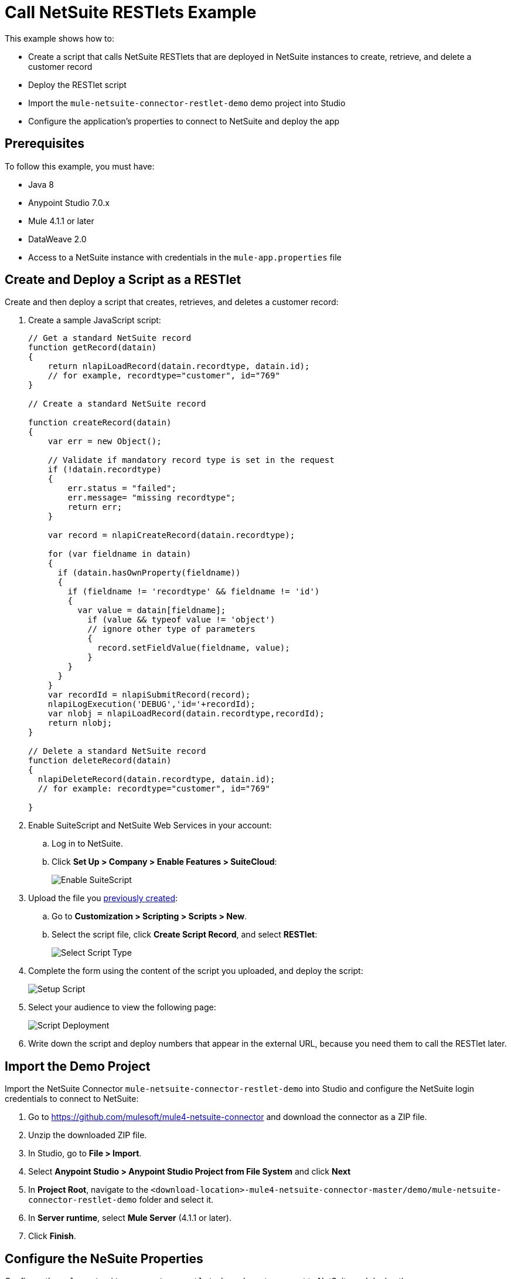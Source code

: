 = Call NetSuite RESTlets Example

This example shows how to: 

* Create a script that calls NetSuite RESTlets that are deployed in NetSuite instances to create, retrieve, and delete a customer record
* Deploy the RESTlet script
* Import the `mule-netsuite-connector-restlet-demo` demo project into Studio
* Configure the application's properties to connect to NetSuite and deploy the app

== Prerequisites

To follow this example, you must have:

* Java 8
* Anypoint Studio 7.0.x
* Mule 4.1.1 or later
* DataWeave 2.0
* Access to a NetSuite instance with credentials in the `mule-app.properties` file

[[deploy-a-script-as-restlet]]
== Create and Deploy a Script as a RESTlet

Create and then deploy a script that creates, retrieves, and deletes a customer record:

. Create a sample JavaScript script:
+
[source,javascript,linenums]
----
// Get a standard NetSuite record
function getRecord(datain)
{
    return nlapiLoadRecord(datain.recordtype, datain.id);
    // for example, recordtype="customer", id="769"
}

// Create a standard NetSuite record

function createRecord(datain)
{
    var err = new Object();

    // Validate if mandatory record type is set in the request
    if (!datain.recordtype)
    {
        err.status = "failed";
        err.message= "missing recordtype";
        return err;
    }

    var record = nlapiCreateRecord(datain.recordtype);

    for (var fieldname in datain)
    {
      if (datain.hasOwnProperty(fieldname))
      {
        if (fieldname != 'recordtype' && fieldname != 'id')
        {
          var value = datain[fieldname];
            if (value && typeof value != 'object')
            // ignore other type of parameters
            {
              record.setFieldValue(fieldname, value);
            }
        }
      }
    }
    var recordId = nlapiSubmitRecord(record);
    nlapiLogExecution('DEBUG','id='+recordId);
    var nlobj = nlapiLoadRecord(datain.recordtype,recordId);
    return nlobj;
}

// Delete a standard NetSuite record
function deleteRecord(datain)
{
  nlapiDeleteRecord(datain.recordtype, datain.id);
  // for example: recordtype="customer", id="769"

}
----
+
. Enable SuiteScript and NetSuite Web Services in your account:
.. Log in to NetSuite.
.. Click *Set Up > Company > Enable Features > SuiteCloud*:
+
image::netsuite-enable-suitescript.png[Enable SuiteScript]
+
. Upload the file you <<deploy-a-script-as-restlet,previously created>>:
.. Go to *Customization > Scripting > Scripts > New*.
.. Select the script file, click *Create Script Record*, and select *RESTlet*:
+
image::netsuite-script-type.png[Select Script Type]
+
. Complete the form using the content of the script you uploaded, and deploy the script:
+
image::netsuite-setup-script.png[Setup Script]
+
. Select your audience to view the following page:
+
image::netsuite-script-deployment.png[Script Deployment]
+ 
. Write down the script and deploy numbers that appear in the external URL, because you need them to call the RESTlet later.

== Import the Demo Project

Import the NetSuite Connector `mule-netsuite-connector-restlet-demo` into Studio and configure the NetSuite login credentials to connect to NetSuite: 

. Go to https://github.com/mulesoft/mule4-netsuite-connector and download the connector as a ZIP file. 
. Unzip the downloaded ZIP file. 
. In Studio, go to *File > Import*.
. Select *Anypoint Studio > Anypoint Studio Project from File System* and click *Next*  
. In *Project Root*, navigate to the `<download-location>-mule4-netsuite-connector-master/demo/mule-netsuite-connector-restlet-demo` folder and select it. 
. In *Server runtime*, select *Mule Server* (4.1.1 or later).
. Click *Finish*.

== Configure the NeSuite Properties

Configure the `mule-netsuite-connector-restlet-demo` demo to connect to NetSuite and deploy the app: 

. In *Package Explorer*, open the `src/main/resources/mule-app.properties` file that is located in the folder of the project you imported.  
. Configure the credentials, deployed script, and deploy IDs:
+
[source,javascript,linenums]
----
netsuite.email=
netsuite.password=
netsuite.account=
netsuite.roleId=
netsuite.applicationId=
netsuite.subsidiary=
netsuite.script=
netsuite.deploy=
----
+
The `netsuite.script` and `netsuite.deploy` values are the values you wrote down in the last step of <<deploy-a-script-as-restlet,Create and Deploy a Script as a RESTlet>>. 
. Click *Global Elements* at the base of the project's canvas.
. In *Global Configuration Elements*, select *NetSuite Rest config* and click *Edit*.
. Click *Test Connection* to ensure there is connectivity with the sandbox.
+
A success message appears:
+
image::netsuite-demo-connection-test.png[Test Connection]
+
. Open a browser and access the URL `+http://localhost:8081+`. +
You can see that the application deployed:
+
image::netsuite-demo-main-page.png[Demo Index]

=== About the Flows

. The `html-form` flow renders the HTML form with a `parseTemplate` component:
+
image::netsuite-html-form-flow.png[Flow HMTL Form]
+
. The `restletGet` flow calls the GET function of a RESTlet:
+
image::netsuite-restlet-get.png[Flow HMTL Form]
+
. The `restletPost` flow calls the POST function of a RESTlet:
+
image::netsuite-restlet-post.png[Flow Processor 1]
+
. The `restletDelete` flow calls the DELETE function of a RESTlet:
+
image::netsuite-restlet-delete.png[Flow Processor 1]

== See Also

* xref:connectors::introduction/introduction-to-anypoint-connectors.adoc[Introduction to Anypoint Connectors]
* xref:index.adoc[NetSuite Connector]
* xref:netsuite-reference.adoc[NetSuite Connector 9.3 Reference]
* https://help.mulesoft.com[MuleSoft Help Center]
